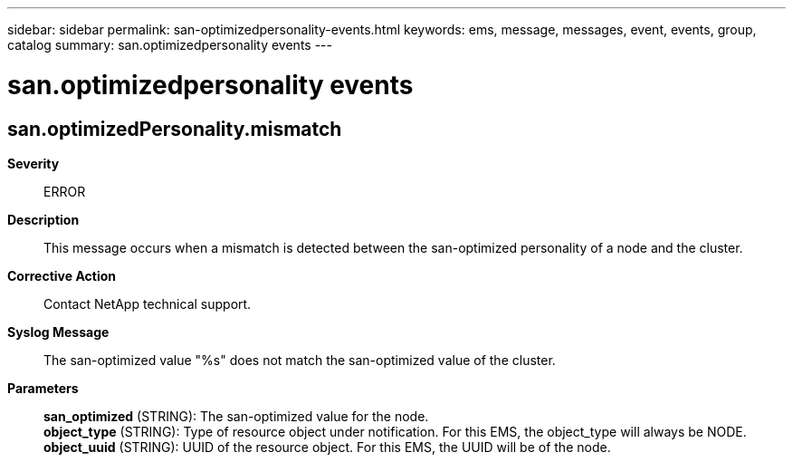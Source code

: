 ---
sidebar: sidebar
permalink: san-optimizedpersonality-events.html
keywords: ems, message, messages, event, events, group, catalog
summary: san.optimizedpersonality events
---

= san.optimizedpersonality events
:toclevels: 1
:hardbreaks:
:nofooter:
:icons: font
:linkattrs:
:imagesdir: ./media/

== san.optimizedPersonality.mismatch
*Severity*::
ERROR
*Description*::
This message occurs when a mismatch is detected between the san-optimized personality of a node and the cluster.
*Corrective Action*::
Contact NetApp technical support.
*Syslog Message*::
The san-optimized value "%s" does not match the san-optimized value of the cluster.
*Parameters*::
*san_optimized* (STRING): The san-optimized value for the node.
*object_type* (STRING): Type of resource object under notification. For this EMS, the object_type will always be NODE.
*object_uuid* (STRING): UUID of the resource object. For this EMS, the UUID will be of the node.
